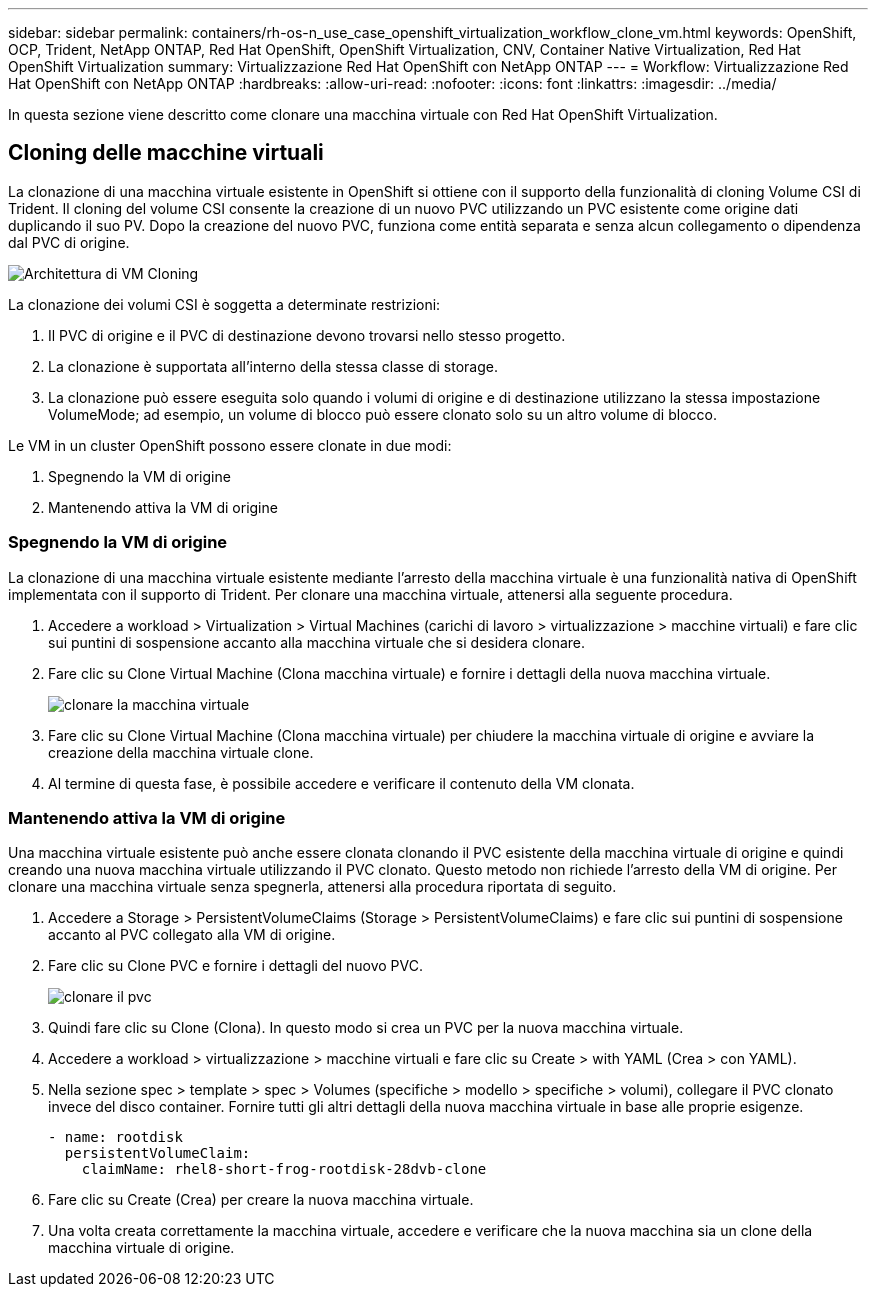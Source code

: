 ---
sidebar: sidebar 
permalink: containers/rh-os-n_use_case_openshift_virtualization_workflow_clone_vm.html 
keywords: OpenShift, OCP, Trident, NetApp ONTAP, Red Hat OpenShift, OpenShift Virtualization, CNV, Container Native Virtualization, Red Hat OpenShift Virtualization 
summary: Virtualizzazione Red Hat OpenShift con NetApp ONTAP 
---
= Workflow: Virtualizzazione Red Hat OpenShift con NetApp ONTAP
:hardbreaks:
:allow-uri-read: 
:nofooter: 
:icons: font
:linkattrs: 
:imagesdir: ../media/


[role="lead"]
In questa sezione viene descritto come clonare una macchina virtuale con Red Hat OpenShift Virtualization.



== Cloning delle macchine virtuali

La clonazione di una macchina virtuale esistente in OpenShift si ottiene con il supporto della funzionalità di cloning Volume CSI di Trident. Il cloning del volume CSI consente la creazione di un nuovo PVC utilizzando un PVC esistente come origine dati duplicando il suo PV. Dopo la creazione del nuovo PVC, funziona come entità separata e senza alcun collegamento o dipendenza dal PVC di origine.

image:redhat_openshift_image57.png["Architettura di VM Cloning"]

La clonazione dei volumi CSI è soggetta a determinate restrizioni:

. Il PVC di origine e il PVC di destinazione devono trovarsi nello stesso progetto.
. La clonazione è supportata all'interno della stessa classe di storage.
. La clonazione può essere eseguita solo quando i volumi di origine e di destinazione utilizzano la stessa impostazione VolumeMode; ad esempio, un volume di blocco può essere clonato solo su un altro volume di blocco.


Le VM in un cluster OpenShift possono essere clonate in due modi:

. Spegnendo la VM di origine
. Mantenendo attiva la VM di origine




=== Spegnendo la VM di origine

La clonazione di una macchina virtuale esistente mediante l'arresto della macchina virtuale è una funzionalità nativa di OpenShift implementata con il supporto di Trident. Per clonare una macchina virtuale, attenersi alla seguente procedura.

. Accedere a workload > Virtualization > Virtual Machines (carichi di lavoro > virtualizzazione > macchine virtuali) e fare clic sui puntini di sospensione accanto alla macchina virtuale che si desidera clonare.
. Fare clic su Clone Virtual Machine (Clona macchina virtuale) e fornire i dettagli della nuova macchina virtuale.
+
image:redhat_openshift_image58.jpg["clonare la macchina virtuale"]

. Fare clic su Clone Virtual Machine (Clona macchina virtuale) per chiudere la macchina virtuale di origine e avviare la creazione della macchina virtuale clone.
. Al termine di questa fase, è possibile accedere e verificare il contenuto della VM clonata.




=== Mantenendo attiva la VM di origine

Una macchina virtuale esistente può anche essere clonata clonando il PVC esistente della macchina virtuale di origine e quindi creando una nuova macchina virtuale utilizzando il PVC clonato. Questo metodo non richiede l'arresto della VM di origine. Per clonare una macchina virtuale senza spegnerla, attenersi alla procedura riportata di seguito.

. Accedere a Storage > PersistentVolumeClaims (Storage > PersistentVolumeClaims) e fare clic sui puntini di sospensione accanto al PVC collegato alla VM di origine.
. Fare clic su Clone PVC e fornire i dettagli del nuovo PVC.
+
image:redhat_openshift_image59.jpg["clonare il pvc"]

. Quindi fare clic su Clone (Clona). In questo modo si crea un PVC per la nuova macchina virtuale.
. Accedere a workload > virtualizzazione > macchine virtuali e fare clic su Create > with YAML (Crea > con YAML).
. Nella sezione spec > template > spec > Volumes (specifiche > modello > specifiche > volumi), collegare il PVC clonato invece del disco container. Fornire tutti gli altri dettagli della nuova macchina virtuale in base alle proprie esigenze.
+
[source, cli]
----
- name: rootdisk
  persistentVolumeClaim:
    claimName: rhel8-short-frog-rootdisk-28dvb-clone
----
. Fare clic su Create (Crea) per creare la nuova macchina virtuale.
. Una volta creata correttamente la macchina virtuale, accedere e verificare che la nuova macchina sia un clone della macchina virtuale di origine.

